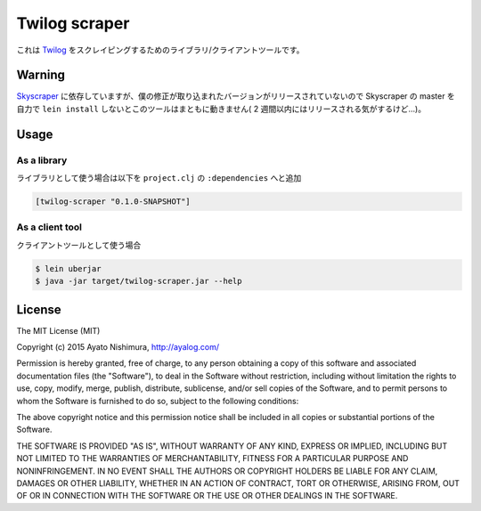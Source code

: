 ================
 Twilog scraper
================

これは `Twilog <http://twilog.org/>`_ をスクレイピングするためのライブラリ/クライアントツールです。

Warning
=======

`Skyscraper <https://github.com/nathell/skyscraper>`_ に依存していますが、僕の修正が取り込まれたバージョンがリリースされていないので Skyscraper の master を自力で ``lein install`` しないとこのツールはまともに動きません( 2 週間以内にはリリースされる気がするけど…)。

Usage
=====

As a library
------------

ライブラリとして使う場合は以下を ``project.clj`` の ``:dependencies`` へと追加

.. sourcecode:: clojure

  [twilog-scraper "0.1.0-SNAPSHOT"]



As a client tool
----------------

クライアントツールとして使う場合

.. sourcecode:: shell

  $ lein uberjar
  $ java -jar target/twilog-scraper.jar --help

License
=======

The MIT License (MIT)

Copyright (c) 2015 Ayato Nishimura, http://ayalog.com/

Permission is hereby granted, free of charge, to any person obtaining a copy
of this software and associated documentation files (the "Software"), to deal
in the Software without restriction, including without limitation the rights
to use, copy, modify, merge, publish, distribute, sublicense, and/or sell
copies of the Software, and to permit persons to whom the Software is
furnished to do so, subject to the following conditions:

The above copyright notice and this permission notice shall be included in all
copies or substantial portions of the Software.

THE SOFTWARE IS PROVIDED "AS IS", WITHOUT WARRANTY OF ANY KIND, EXPRESS OR
IMPLIED, INCLUDING BUT NOT LIMITED TO THE WARRANTIES OF MERCHANTABILITY,
FITNESS FOR A PARTICULAR PURPOSE AND NONINFRINGEMENT. IN NO EVENT SHALL THE
AUTHORS OR COPYRIGHT HOLDERS BE LIABLE FOR ANY CLAIM, DAMAGES OR OTHER
LIABILITY, WHETHER IN AN ACTION OF CONTRACT, TORT OR OTHERWISE, ARISING FROM,
OUT OF OR IN CONNECTION WITH THE SOFTWARE OR THE USE OR OTHER DEALINGS IN THE
SOFTWARE.
